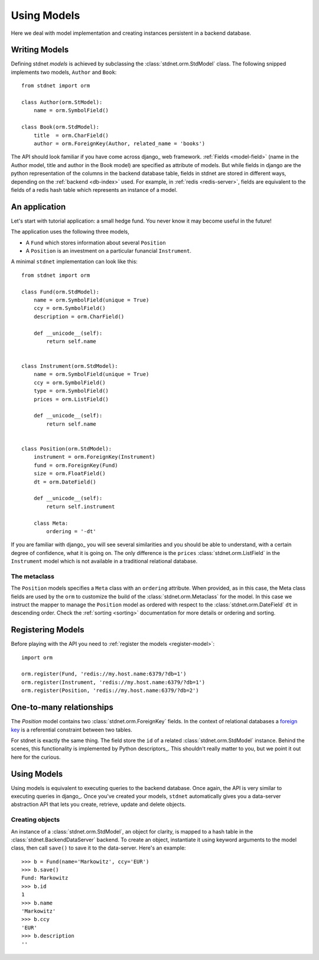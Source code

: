 .. _tutorial:


============================
Using Models
============================

Here we deal with model implementation and creating instances persistent
in a backend database.


.. _creating-models:

Writing Models
==========================

Defining stdnet *models* is achieved by subclassing the
:class:`stdnet.orm.StdModel` class. The following
snipped implements two models, ``Author`` and ``Book``::

    from stdnet import orm
    
    class Author(orm.StModel):
        name = orm.SymbolField()
    
    class Book(orm.StdModel):
        title  = orm.CharField()
        author = orm.ForeignKey(Author, related_name = 'books')

The API should look familiar if you have come across django_
web framework. :ref:`Fields <model-field>` (name in the Author model,
title and author in the Book model) are specified as attribute of models.
But while fields in django are the python representation of the columns in the
backend database table, fields in stdnet are stored in different ways, depending
on the :ref:`backend <db-index>` used.
For example, in :ref:`redis <redis-server>`, fields are equivalent to the
fields of a redis hash table which represents an instance of a model.
 

.. _tutorial-application:

An application
======================

Let's start with tutorial application: a small hedge fund.
You never know it may become useful in the future!

The application uses the following three models,

* A ``Fund`` which stores information about several ``Position``
* A ``Position`` is an investment on a particular funancial ``Instrument``.

A minimal ``stdnet`` implementation can look like this::

    from stdnet import orm
    
    class Fund(orm.StdModel):
        name = orm.SymbolField(unique = True)
        ccy = orm.SymbolField()
        description = orm.CharField()
        
        def __unicode__(self):
            return self.name
        
        
    class Instrument(orm.StdModel):
        name = orm.SymbolField(unique = True)
        ccy = orm.SymbolField()
        type = orm.SymbolField()
        prices = orm.ListField()
        
        def __unicode__(self):
            return self.name
        
        
    class Position(orm.StdModel):
        instrument = orm.ForeignKey(Instrument)
        fund = orm.ForeignKey(Fund)
        size = orm.FloatField()
        dt = orm.DateField()
        
        def __unicode__(self):
            return self.instrument

        class Meta:
            ordering = '-dt'
            
If you are familiar with django_ you will see several similarities and you should be able to understand,
with a certain degree of confidence, what it is going on.
The only difference is the ``prices`` :class:`stdnet.orm.ListField`
in the ``Instrument`` model which is
not available in a traditional relational database.

The metaclass
~~~~~~~~~~~~~~~~~~~~~~~
The ``Position`` models specifies a ``Meta`` class with an ``ordering`` attribute.
When provided, as in this case, the Meta class fields are used by the ``orm``
to customize the build of the :class:`stdnet.orm.Metaclass` for the model.
In this case we instruct the mapper to manage the ``Position`` model
as ordered with respect to the :class:`stdnet.orm.DateField` ``dt``
in descending order. Check the  :ref:`sorting <sorting>`
documentation for more details or ordering and sorting.


Registering Models
================================

Before playing with the API you need to :ref:`register the models <register-model>`::

    import orm

    orm.register(Fund, 'redis://my.host.name:6379/?db=1')
    orm.register(Instrument, 'redis://my.host.name:6379/?db=1')
    orm.register(Position, 'redis://my.host.name:6379/?db=2')
    

.. _one-to-many:

One-to-many relationships
================================

The *Position* model contains two :class:`stdnet.orm.ForeignKey` fields.
In the context of relational databases a
`foreign key <http://en.wikipedia.org/wiki/Foreign_key>`_ is
a referential constraint between two tables.

For stdnet is exactly the same thing. The field store the ``id`` of a
related :class:`stdnet.orm.StdModel` instance.
Behind the scenes, this functionality is implemented by Python descriptors_.
This shouldn't really matter to you, but we point it out here for the curious.

        
Using Models
==================

Using models is equivalent to executing queries to the backend database.
Once again, the API is very similar to executing queries in django_.
Once you've created your models, ``stdnet`` automatically gives you
a data-server abstraction API that lets you create, retrieve,
update and delete objects. 

Creating objects
~~~~~~~~~~~~~~~~~~~~~

An instance of a :class:`stdnet.orm.StdModel`, an object for clarity,
is mapped to a hash table in the :class:`stdnet.BackendDataServer` backend.
To create an object, instantiate it using keyword arguments to the
model class, then call ``save()`` to save it to the data-server.
Here's an example::

	>>> b = Fund(name='Markowitz', ccy='EUR')
	>>> b.save()
	Fund: Markowitz
	>>> b.id
	1
	>>> b.name
	'Markowitz'
	>>> b.ccy
	'EUR'
	>>> b.description
	''
